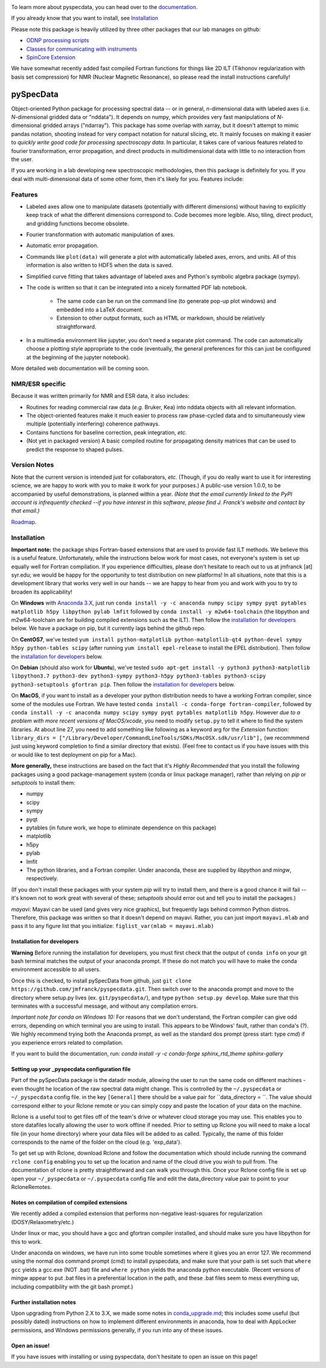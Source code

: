 .. image:: https://zenodo.org/badge/24356894.svg
   :target: https://zenodo.org/badge/latestdoi/24356894
   
To learn more about pyspecdata, you can head over to the `documentation <http://jmfrancklab.github.io/pyspecdata>`_.

If you already know that you want to install,
see `Installation <#installation>`_

Please note this package is heavily utilized by three other packages that our lab manages on github:

-   `ODNP processing scripts <https://github.com/jmfrancklab/proc_scripts/>`_
-   `Classes for communicating with instruments <https://github.com/jmfrancklab/inst_notebooks/>`_
-   `SpinCore Extension <https://github.com/jmfrancklab/spincore_apps/>`_

We have somewhat recently added fast compiled Fortran functions for things like
2D ILT (Tikhonov regularization with basis set compression) for NMR (Nuclear Magnetic Resonance),
so please read the install instructions
carefully!

===========
pySpecData
===========

Object-oriented Python package for processing spectral data -- or in general, *n*-dimensional data with labeled axes (i.e. *N*-dimensional gridded data or "nddata").
It depends on numpy, which provides very fast manipulations of *N*-dimensional gridded arrays ("ndarray").
This package has some overlap with xarray,
but it doesn't attempt to mimic pandas notation,
shooting instead for very compact notation for natural slicing, etc.
It mainly focuses on making it easier to *quickly write good code
for processing spectroscopy data*.
In particular, it takes care of various features related to fourier
transformation, error propagation, and direct products in multidimensional data with
little to no interaction from the user.

If you are working in a lab developing new spectroscopic methodologies, then this package is definitely for you.
If you deal with multi-dimensional data of some other form, then it's likely for you.
Features include:

Features
========

* Labeled axes allow one to manipulate datasets (potentially with different dimensions) without having to explicitly keep track of what the different dimensions correspond to.  Code becomes more legible.  Also, tiling, direct product, and gridding functions become obsolete.

* Fourier transformation with automatic manipulation of axes.

* Automatic error propagation.

* Commands like ``plot(data)`` will generate a plot with automatically labeled
  axes, errors, and units.
  All of this information is also written to HDF5 when the data is saved.

* Simplified curve fitting that takes advantage of labeled axes and Python's symbolic algebra package (sympy).

* The code is written so that it can be integrated into a nicely formatted PDF lab notebook.

    * The same code can be run on the command line (to generate pop-up plot windows) and embedded into a LaTeX document.

    * Extension to other output formats, such as HTML or markdown, should be relatively straightforward.

* In a multimedia environment like jupyter, you don't need a separate plot
  command.  The code can automatically choose a plotting style appropriate to
  the code (eventually, the general preferences for this can just be configured
  at the beginning of the jupyter notebook).

More detailed web documentation will be coming soon.

NMR/ESR specific
================

Because it was written primarily for NMR and ESR data, it also includes:

* Routines for reading commercial raw data (*e.g.* Bruker, Kea) into nddata
  objects with all relevant information.

* The object-oriented features make it much easier to process raw phase-cycled
  data and to simultaneously view multiple (potentially interfering) coherence
  pathways.

* Contains functions for baseline correction, peak integration, *etc.*

* (Not yet in packaged version) A basic compiled routine for propagating
  density matrices that can be used to predict the response to shaped pulses.

Version Notes
=============

Note that the current version is intended just for collaborators, *etc.*
(Though, if you do really want to use it for interesting science,
we are happy to work with you to make it work for your purposes.)
A public-use version 1.0.0, to be accompanied by useful demonstrations, is planned within a year.
*(Note that the email currently linked to the PyPI account is infrequently checked --if you have interest in this software, please find J. Franck's website and contact by that email.)*

`Roadmap`_.

.. _Roadmap: changelog.rst

Installation
============

**Important note:**
the package ships Fortran-based extensions that are used to provide fast ILT methods.
We believe this is a useful feature.
Unfortunately,
while the instructions below work for most cases,
not everyone's system is set up equally well for Fortran compilation.
If you experience difficulties, please don't hesitate to reach out to us at jmfranck [at] syr.edu;
we would be happy for the opportunity to test distribution on new platforms!
In all situations, note that this is a development library that works very well
in our hands -- we are happy to hear from you and work with you to try to
broaden its applicability!

On **Windows** with `Anaconda 3.X <https://www.anaconda.com/blog/individual-edition-2020-11>`_,
just run ``conda install -y -c anaconda numpy scipy sympy pyqt pytables matplotlib h5py libpython pylab lmfit`` followed by ``conda install -y m2w64-toolchain`` (the libpython and m2w64-toolchain are for building compiled extensions such as the ILT).
Then follow the `installation for developers <#installation-for-developers>`_ below. We have a package on pip, but it currently lags behind the github repo.

On **CentOS7**, we've tested
``yum install python-matplotlib python-matplotlib-qt4 python-devel sympy h5py python-tables scipy``
(after running ``yum install epel-release`` to install the EPEL distribution).  Then follow the `installation for developers <#installation-for-developers>`_ below. 

On **Debian** (should also work for **Ubuntu**),
we've tested
``sudo apt-get install -y python3 python3-matplotlib libpython3.7 python3-dev python3-sympy python3-h5py python3-tables python3-scipy python3-setuptools gfortran pip``.  Then follow the `installation for developers <#installation-for-developers>`_ below. 

On **MacOS**, if you want to install as a developer your python distribution needs to have a working Fortran compiler, since some of the modules use Fortran.
We have tested ``conda install -c conda-forge fortran-compiler``, followed by
``conda install -y -c anaconda numpy scipy sympy pyqt pytables matplotlib h5py``.
However *due to a problem with more recent versions of MacOS/xcode*, you need to modify ``setup.py`` to tell it where to find the system libraries.
At about line 27, you need to add something like following as a keyword arg for the `Extension` function:
``library_dirs = ["/Library/Developer/CommandLineTools/SDKs/MacOSX.sdk/usr/lib"],``
(we recommmend just using keyword completion to find a similar directory that exists).
(Feel free to contact us if you have issues with this or would like to test deployment on pip for a Mac).

**More generally,**
these instructions are based on the fact that it's *Highly Recommended* 
that you install the following packages using a good package-management system (conda or linux package manager), rather than relying on `pip` or `setuptools` to install them:

* numpy

* scipy

* sympy

* pyqt

* pytables (in future work, we hope to eliminate dependence on this package)

* matplotlib

* h5py

* pylab

* lmfit  

* The python libraries, and a Fortran compiler.  Under anaconda, these are supplied by `libpython` and `mingw`, respectively.

(If you don't install these packages with your system `pip` will try to install them, and there is a good chance it will fail -- it's known not to work great with several of these; `setuptools` should error out and tell you to install the packages.)

*mayavi*: Mayavi can be used (and gives very nice graphics), but frequently lags behind common Python distros.
Therefore, this package was written so that it doesn't depend on mayavi.
Rather, you can just import ``mayavi.mlab`` and pass it to any figure list that you initialize:
``figlist_var(mlab = mayavi.mlab)``

Installation for developers
---------------------------
**Warning** Before running the installation for developers, you must first check that the output of ``conda info`` on your git bash terminal matches the output of your anaconda prompt. If these do not match you will have to make the conda environment accessible to all users. 

Once this is checked, to install pySpecData from github, just ``git clone https://github.com/jmfranck/pyspecdata.git``. Then switch over to the anaconda prompt and move to the directory where setup.py lives (ex. ``git/pyspecdata/``),
and type
``python setup.py develop``.
Make sure that this terminates with a successful message, and without any compilation errors.

*Important note for conda on Windows 10:*
For reasons that we don't understand, the Fortran compiler can give odd errors, depending on which terminal you are using to install.
This appears to be Windows' fault, rather than conda's (?).
We highly recommend trying both the Anaconda prompt, as well as the standard dos prompt (press start: type `cmd`) if you experience errors related to compilation.

If you want to build the documentation, run: `conda install -y -c conda-forge sphinx_rtd_theme sphinx-gallery`

Setting up your _pyspecdata configuration file
----------------------------------------------
Part of the pySpecData package is the datadir module, allowing the user to run the same code on 
different machines - even thought he location of the raw spectral data might change. 
This is controlled by the ``~/.pyspecdata`` or ``~/_pyspecdata`` config file. 
in the key ``[General]`` there should be a value pair for ``data_directory = ``.
The value should correspond either to your Rclone remote or you can simply copy and
paste the location of your data on the machine.

Rclone is a useful tool to get files off of the team's drive or whatever cloud storage you may use. 
This enables you to store datafiles locally allowing the user to work offline if needed.
Prior to setting up Rclone you will need to make a local file (in your home directory) 
where your data files will be added to as called. Typically, the name of this folder corresponds
to the name of the folder on the cloud (e.g. 'exp_data').

To get set up with Rclone, download Rclone and follow the documentation which should include
running the command ``rclone config`` enabling you to set up the location and name of the cloud
drive you wish to pull from. The documentation of rclone is pretty straightforward and can walk
you through this.
Once your Rclone config file is set up open your ``~/_pyspecdata`` or ``~/.pyspecdata`` config file
and edit the data_directory value pair to point to your RcloneRemotes.

Notes on compilation of compiled extensions
-------------------------------------------

We recently added a compiled extension that performs non-negative least-squares for regularization (DOSY/Relaxometry/etc.)

Under linux or mac, you should have a gcc and gfortran compiler installed, and should make sure you have libpython for this to work.

Under anaconda on windows, we have run into some trouble sometimes where it gives you an error 127.
We recommend using the normal dos command prompt (cmd) to install pyspecdata, and make sure that your path is set such that
``where gcc`` yields a gcc.exe (NOT .bat) file and ``where python`` yields the anaconda python executable.
(Recent versions of mingw appear to put .bat files in a preferential location
in the path, and these .bat files seem to mess everything up, including
compatibility with the git bash prompt.)

Further installation notes
--------------------------

Upon upgrading from Python 2.X to 3.X, we made some notes in
`conda_upgrade.md <conda_upgrade.md>`_;
this includes some useful (but possibly dated) instructions on how to
implement different environments in anaconda,
how to deal with AppLocker permissions, and Windows permissions generally,
if you run into any of these issues.

Open an issue!
--------------

If you have issues with installing or using pyspecdata, don't hesitate to open
an issue on this page!

